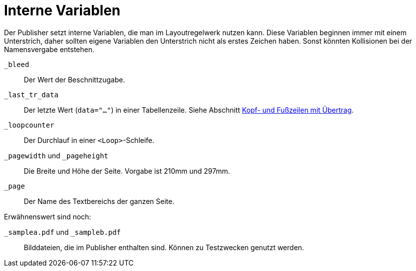[appendix]
[[ch-internevariablen]]
= Interne Variablen

Der Publisher setzt interne Variablen, die man im Layoutregelwerk nutzen kann.
Diese Variablen beginnen immer mit einem Unterstrich, daher sollten eigene Variablen den Unterstrich nicht als erstes Zeichen haben.
Sonst könnten Kollisionen bei der Namensvergabe entstehen.

`_bleed`::
  Der Wert der Beschnittzugabe.

`_last_tr_data`::
  Der letzte Wert (`data="..."`) in einer Tabellenzeile.  Siehe Abschnitt <<ch-tab-kopf_fuss_uebertrag,Kopf- und Fußzeilen mit Übertrag>>.

`_loopcounter`::
  Der Durchlauf in einer `<Loop>`-Schleife.


`_pagewidth` und `_pageheight`::
  Die Breite und Höhe der Seite. Vorgabe ist 210mm und 297mm.

`_page`::
   Der Name des Textbereichs der ganzen Seite.

Erwähnenswert sind noch:

`_samplea.pdf` und `_sampleb.pdf`::
   Bilddateien, die im Publisher enthalten sind. Können zu Testzwecken genutzt werden.


// Ende

